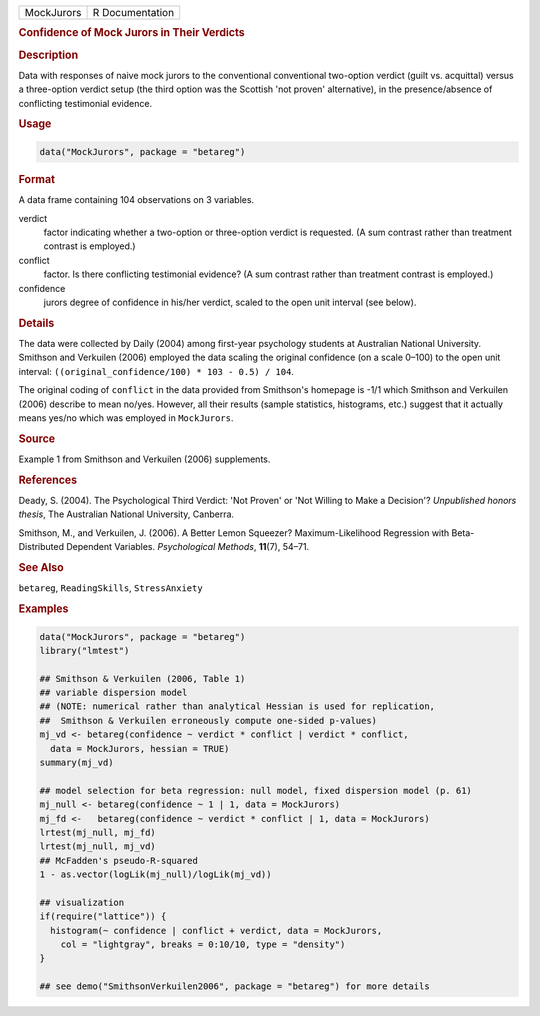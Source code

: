 .. container::

   .. container::

      ========== ===============
      MockJurors R Documentation
      ========== ===============

      .. rubric:: Confidence of Mock Jurors in Their Verdicts
         :name: confidence-of-mock-jurors-in-their-verdicts

      .. rubric:: Description
         :name: description

      Data with responses of naive mock jurors to the conventional
      conventional two-option verdict (guilt vs. acquittal) versus a
      three-option verdict setup (the third option was the Scottish 'not
      proven' alternative), in the presence/absence of conflicting
      testimonial evidence.

      .. rubric:: Usage
         :name: usage

      .. code:: R

         data("MockJurors", package = "betareg")

      .. rubric:: Format
         :name: format

      A data frame containing 104 observations on 3 variables.

      verdict
         factor indicating whether a two-option or three-option verdict
         is requested. (A sum contrast rather than treatment contrast is
         employed.)

      conflict
         factor. Is there conflicting testimonial evidence? (A sum
         contrast rather than treatment contrast is employed.)

      confidence
         jurors degree of confidence in his/her verdict, scaled to the
         open unit interval (see below).

      .. rubric:: Details
         :name: details

      The data were collected by Daily (2004) among first-year
      psychology students at Australian National University. Smithson
      and Verkuilen (2006) employed the data scaling the original
      confidence (on a scale 0–100) to the open unit interval:
      ``((original_confidence/100) * 103 - 0.5) / 104``.

      The original coding of ``conflict`` in the data provided from
      Smithson's homepage is -1/1 which Smithson and Verkuilen (2006)
      describe to mean no/yes. However, all their results (sample
      statistics, histograms, etc.) suggest that it actually means
      yes/no which was employed in ``MockJurors``.

      .. rubric:: Source
         :name: source

      Example 1 from Smithson and Verkuilen (2006) supplements.

      .. rubric:: References
         :name: references

      Deady, S. (2004). The Psychological Third Verdict: 'Not Proven' or
      'Not Willing to Make a Decision'? *Unpublished honors thesis*, The
      Australian National University, Canberra.

      Smithson, M., and Verkuilen, J. (2006). A Better Lemon Squeezer?
      Maximum-Likelihood Regression with Beta-Distributed Dependent
      Variables. *Psychological Methods*, **11**\ (7), 54–71.

      .. rubric:: See Also
         :name: see-also

      ``betareg``, ``ReadingSkills``, ``StressAnxiety``

      .. rubric:: Examples
         :name: examples

      .. code:: R

         data("MockJurors", package = "betareg")
         library("lmtest")

         ## Smithson & Verkuilen (2006, Table 1)
         ## variable dispersion model
         ## (NOTE: numerical rather than analytical Hessian is used for replication,
         ##  Smithson & Verkuilen erroneously compute one-sided p-values)
         mj_vd <- betareg(confidence ~ verdict * conflict | verdict * conflict,
           data = MockJurors, hessian = TRUE)
         summary(mj_vd)

         ## model selection for beta regression: null model, fixed dispersion model (p. 61)
         mj_null <- betareg(confidence ~ 1 | 1, data = MockJurors)
         mj_fd <-   betareg(confidence ~ verdict * conflict | 1, data = MockJurors)
         lrtest(mj_null, mj_fd)
         lrtest(mj_null, mj_vd)
         ## McFadden's pseudo-R-squared
         1 - as.vector(logLik(mj_null)/logLik(mj_vd))

         ## visualization
         if(require("lattice")) {
           histogram(~ confidence | conflict + verdict, data = MockJurors,
             col = "lightgray", breaks = 0:10/10, type = "density")
         }

         ## see demo("SmithsonVerkuilen2006", package = "betareg") for more details
